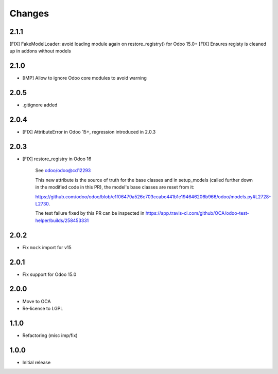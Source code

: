 Changes
~~~~~~~

.. Future (?)
.. ----------
.. - ...

2.1.1
-----

[FIX] FakeModelLoader: avoid loading module again on restore_registry() for Odoo 15.0+
[FIX] Ensures registy is cleaned up in addons without models


2.1.0
-----

- [IMP] Allow to ignore Odoo core modules to avoid warning

2.0.5
-----

- .gitignore added

2.0.4
-----

- [FIX] AttributeError in Odoo 15+, regression introduced in 2.0.3

2.0.3
-----

- [FIX] restore_registry in Odoo 16

    See odoo/odoo@cd12293

    This new attribute is the source of truth for the base classes
    and in setup_models (called further down in the modified code in this PR),
    the model's base classes are reset from it:

    https://github.com/odoo/odoo/blob/e1f06479a526c703ccabc441b1e194646206b966/odoo/models.py#L2728-L2730.

    The test failure fixed by this PR can be inspected in
    https://app.travis-ci.com/github/OCA/odoo-test-helper/builds/258453331


2.0.2
-----

- Fix ``mock`` import for v15

2.0.1
-----

- Fix support for Odoo 15.0


2.0.0
-----

- Move to OCA
- Re-license to LGPL


1.1.0
-----

- Refactoring (misc imp/fix)


1.0.0
-----

- Initial release
